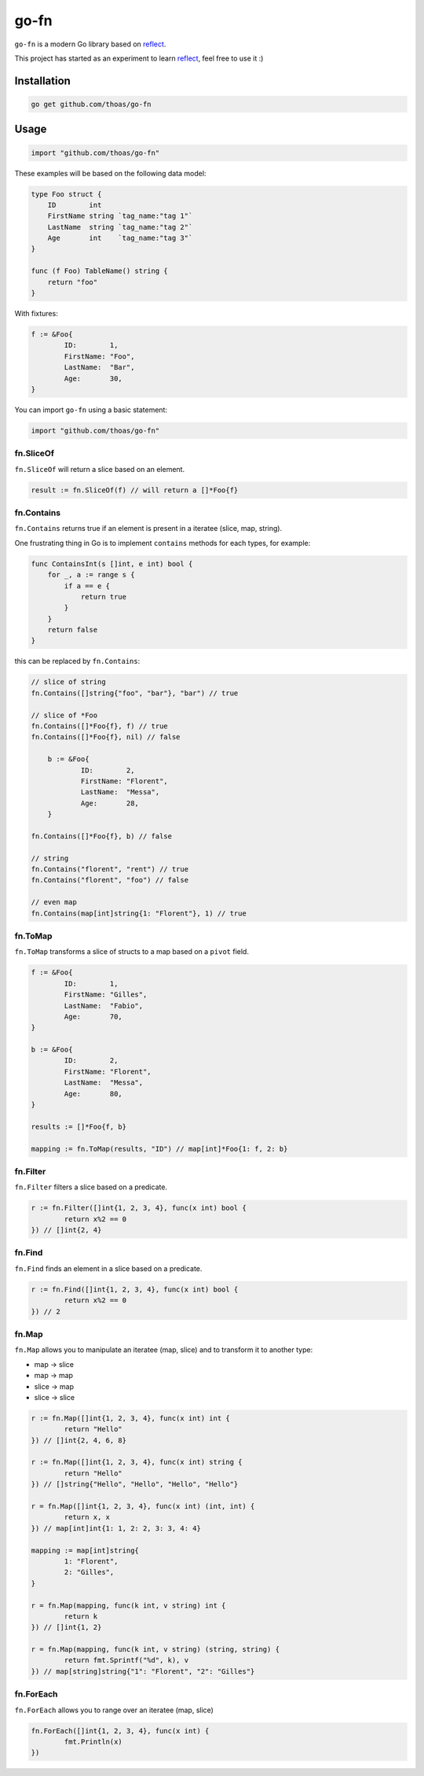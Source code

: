 go-fn
=====

``go-fn`` is a modern Go library based on reflect_.

This project has started as an experiment to learn reflect_, feel free to use it :)

.. image:: https://secure.travis-ci.org/thoas/go-fn.svg?branch=master
    :alt: Build Status
    :target: http://travis-ci.org/thoas/go-fn

.. image:: https://godoc.org/github.com/thoas/go-fn?status.svg
    :alt: GoDoc
    :target: https://godoc.org/github.com/thoas/go-fn

.. image:: https://goreportcard.com/badge/github.com/thoas/go-fn
    :alt: Go report
    :target: https://goreportcard.com/report/github.com/thoas/go-fn


Installation
------------

.. code-block:: bash

    go get github.com/thoas/go-fn

Usage
-----

.. code-block:: go

    import "github.com/thoas/go-fn"

These examples will be based on the following data model:

.. code-block:: go

    type Foo struct {
        ID        int
        FirstName string `tag_name:"tag 1"`
        LastName  string `tag_name:"tag 2"`
        Age       int    `tag_name:"tag 3"`
    }

    func (f Foo) TableName() string {
        return "foo"
    }

With fixtures:

.. code-block:: go

	f := &Foo{
		ID:        1,
		FirstName: "Foo",
		LastName:  "Bar",
		Age:       30,
	}

You can import ``go-fn`` using a basic statement:

.. code-block:: go

    import "github.com/thoas/go-fn"

fn.SliceOf
..........

``fn.SliceOf`` will return a slice based on an element.

.. code-block:: go

	result := fn.SliceOf(f) // will return a []*Foo{f}

fn.Contains
...........

``fn.Contains`` returns true if an element is present in a iteratee (slice, map, string).

One frustrating thing in Go is to implement ``contains`` methods for each types, for example:

.. code-block:: go

    func ContainsInt(s []int, e int) bool {
        for _, a := range s {
            if a == e {
                return true
            }
        }
        return false
    }

this can be replaced by ``fn.Contains``:

.. code-block:: go

    // slice of string
    fn.Contains([]string{"foo", "bar"}, "bar") // true

    // slice of *Foo
    fn.Contains([]*Foo{f}, f) // true
    fn.Contains([]*Foo{f}, nil) // false

	b := &Foo{
		ID:        2,
		FirstName: "Florent",
		LastName:  "Messa",
		Age:       28,
	}

    fn.Contains([]*Foo{f}, b) // false

    // string
    fn.Contains("florent", "rent") // true
    fn.Contains("florent", "foo") // false

    // even map
    fn.Contains(map[int]string{1: "Florent"}, 1) // true

fn.ToMap
........

``fn.ToMap`` transforms a slice of structs to a map based on a ``pivot`` field.

.. code-block:: go

	f := &Foo{
		ID:        1,
		FirstName: "Gilles",
		LastName:  "Fabio",
		Age:       70,
	}

	b := &Foo{
		ID:        2,
		FirstName: "Florent",
		LastName:  "Messa",
		Age:       80,
	}

	results := []*Foo{f, b}

	mapping := fn.ToMap(results, "ID") // map[int]*Foo{1: f, 2: b}

fn.Filter
.........

``fn.Filter`` filters a slice based on a predicate.

.. code-block:: go

	r := fn.Filter([]int{1, 2, 3, 4}, func(x int) bool {
		return x%2 == 0
	}) // []int{2, 4}

fn.Find
.........

``fn.Find`` finds an element in a slice based on a predicate.

.. code-block:: go

	r := fn.Find([]int{1, 2, 3, 4}, func(x int) bool {
		return x%2 == 0
	}) // 2

fn.Map
......

``fn.Map`` allows you to manipulate an iteratee (map, slice) and to transform it to another type:

* map -> slice
* map -> map
* slice -> map
* slice -> slice

.. code-block:: go

	r := fn.Map([]int{1, 2, 3, 4}, func(x int) int {
		return "Hello"
	}) // []int{2, 4, 6, 8}

	r := fn.Map([]int{1, 2, 3, 4}, func(x int) string {
		return "Hello"
	}) // []string{"Hello", "Hello", "Hello", "Hello"}

	r = fn.Map([]int{1, 2, 3, 4}, func(x int) (int, int) {
		return x, x
	}) // map[int]int{1: 1, 2: 2, 3: 3, 4: 4}

	mapping := map[int]string{
		1: "Florent",
		2: "Gilles",
	}

	r = fn.Map(mapping, func(k int, v string) int {
		return k
	}) // []int{1, 2}

	r = fn.Map(mapping, func(k int, v string) (string, string) {
		return fmt.Sprintf("%d", k), v
	}) // map[string]string{"1": "Florent", "2": "Gilles"}

fn.ForEach
..........

``fn.ForEach`` allows you to range over an iteratee (map, slice)

.. code-block:: go

	fn.ForEach([]int{1, 2, 3, 4}, func(x int) {
		fmt.Println(x)
	})

.. _reflect: https://golang.org/pkg/reflect/
